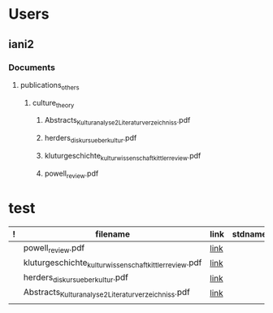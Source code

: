 
* Users
	:PROPERTIES:
	:PATH: /Users/
	:END:
** iani2
	:PROPERTIES:
	:PATH: /Users/iani2/
	:END:
*** Documents
	:PROPERTIES:
	:PATH: /Users/iani2/Documents/
	:END:
**** publications_others
	:PROPERTIES:
	:PATH: /Users/iani2/Documents/publications_others/
	:END:
***** culture_theory
	:PROPERTIES:
	:PATH: /Users/iani2/Documents/publications_others/culture_theory/
	:END:
****** Abstracts_Kulturanalyse_2_Literaturverzeichniss.pdf
	:PROPERTIES:
	:PATH: /Users/iani2/Documents/publications_others/culture_theory/Abstracts_Kulturanalyse_2_Literaturverzeichniss.pdf
	:TYPE: FILE
	
	:FILENAME: Abstracts_Kulturanalyse_2_Literaturverzeichniss.pdf
	:END:
****** herders_diskurs_ueber_kultur.pdf
	:PROPERTIES:
	:PATH: /Users/iani2/Documents/publications_others/culture_theory/herders_diskurs_ueber_kultur.pdf
	:TYPE: FILE
	
	:FILENAME: herders_diskurs_ueber_kultur.pdf
	:END:
****** kluturgeschichte_kulturwissenschaft_kittler_review.pdf
	:PROPERTIES:
	:PATH: /Users/iani2/Documents/publications_others/culture_theory/kluturgeschichte_kulturwissenschaft_kittler_review.pdf
	:TYPE: FILE
	
	:FILENAME: kluturgeschichte_kulturwissenschaft_kittler_review.pdf
	:END:
****** powell_review.pdf
	:PROPERTIES:
	:PATH: /Users/iani2/Documents/publications_others/culture_theory/powell_review.pdf
	:TYPE: FILE
	
	:FILENAME: powell_review.pdf
	:END:




* test

|---+--------------------------------------------------------+------+---------|
| ! | filename                                               | link | stdname |
|---+--------------------------------------------------------+------+---------|
|   | powell_review.pdf                                      | [[/Users/iani2/Documents/publications_others/culture_theory/powell_review.pdf][link]] |         |
|   | kluturgeschichte_kulturwissenschaft_kittler_review.pdf | [[/Users/iani2/Documents/publications_others/culture_theory/kluturgeschichte_kulturwissenschaft_kittler_review.pdf][link]] |         |
|   | herders_diskurs_ueber_kultur.pdf                       | [[/Users/iani2/Documents/publications_others/culture_theory/herders_diskurs_ueber_kultur.pdf][link]] |         |
|   | Abstracts_Kulturanalyse_2_Literaturverzeichniss.pdf    | [[/Users/iani2/Documents/publications_others/culture_theory/Abstracts_Kulturanalyse_2_Literaturverzeichniss.pdf][link]] |         |
|---+--------------------------------------------------------+------+---------|
|   |                                                        |      |         |
